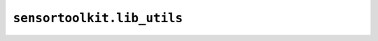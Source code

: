 ``sensortoolkit.lib_utils``
---------------------------

.. autosummary::
  :toctree: _autosummary
  :template: custom-module-template.rst
  :recursive:

  sensortoolkit.lib_utils._copy_datasets
  sensortoolkit.lib_utils._flatten_list
  sensortoolkit.lib_utils._sensor_subfolders
